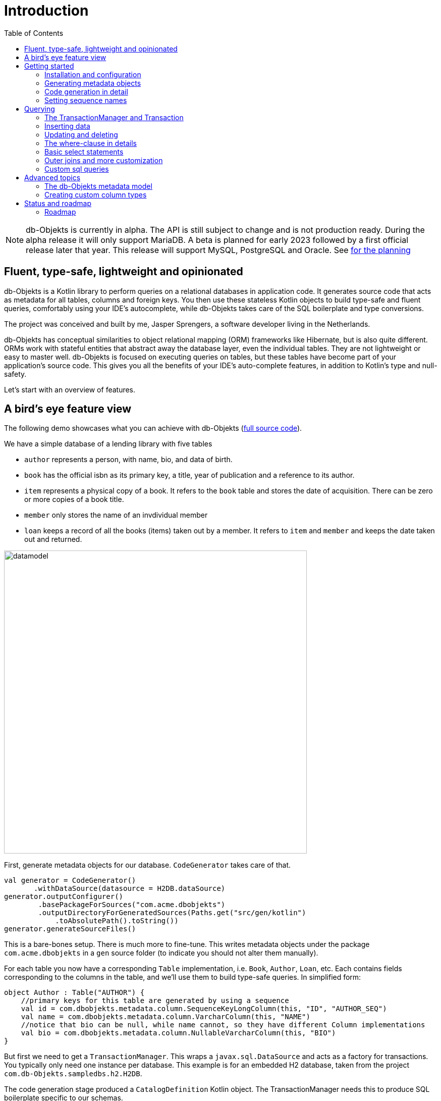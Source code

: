 :toc:

= Introduction
:imagesdir: ./docs

NOTE: db-Objekts is currently in alpha. The API is still subject to change and is not production ready. During the alpha release it will only support MariaDB. A beta is planned for early 2023 followed by a first official release later that year. This release will support MySQL, PostgreSQL and Oracle. See xref:_status_and_roadmap[for the planning]

== Fluent, type-safe, lightweight and opinionated
db-Objekts is a Kotlin library to perform queries on a relational databases in application code.
It generates source code that acts as metadata for all tables, columns and foreign keys. You then use these stateless Kotlin objects to build type-safe and fluent queries, comfortably using
your IDE's autocomplete, while db-Objekts takes care of the SQL boilerplate and type conversions.

The project was conceived and built by me, Jasper Sprengers, a software developer living in the Netherlands.

db-Objekts has conceptual similarities to object relational mapping (ORM) frameworks like Hibernate, but is also quite different. ORMs work with stateful entities that abstract away the database layer, even the individual tables. They are not lightweight or easy to master well. db-Objekts is focused on executing queries on tables, but these tables have become part of your application's source code. This gives you all the benefits of your IDE's auto-complete features, in addition to Kotlin's type and null-safety.

Let's start with an overview of features.

== A bird's eye feature view
The following demo showcases what you can achieve with db-Objekts (https://github.com/jaspersprengers/db-objekts/blob/main/db-objekts-core/src/test/kotlin/com/dbobjekts/component/AcmeCatalogCodeGenComponentTest.kt[full source code]).

We have a simple database of a lending library with five tables

* `author` represents a person, with name, bio, and data of birth.
* `book` has the official isbn as its primary key, a title, year of publication and a reference to its author.
* `item` represents a physical copy of a book. It refers to the `book` table and stores the date of acquisition. There can be zero or more copies of a book title.
* `member` only stores the name of an invdividual member
* `loan` keeps a record of all the books (items) taken out by a member. It refers to `item` and `member` and keeps the date taken out and returned.

image::datamodel.png[datamodel,600]

First, generate metadata objects for our database. `CodeGenerator` takes care of that.
```kotlin
val generator = CodeGenerator()
       .withDataSource(datasource = H2DB.dataSource)
generator.outputConfigurer()
        .basePackageForSources("com.acme.dbobjekts")
        .outputDirectoryForGeneratedSources(Paths.get("src/gen/kotlin")
            .toAbsolutePath().toString())
generator.generateSourceFiles()
```

This is a bare-bones setup. There is much more to fine-tune. This writes metadata objects under the package `com.acme.dbobjekts` in a `gen` source folder (to indicate you should not alter them manually).

For each table you now have a corresponding `Table` implementation, i.e. `Book`, `Author`, `Loan`, etc. Each contains fields corresponding to the columns in the table, and we'll use them to build type-safe queries. In simplified form:
```kotlin
object Author : Table("AUTHOR") {
    //primary keys for this table are generated by using a sequence
    val id = com.dbobjekts.metadata.column.SequenceKeyLongColumn(this, "ID", "AUTHOR_SEQ")
    val name = com.dbobjekts.metadata.column.VarcharColumn(this, "NAME")
    //notice that bio can be null, while name cannot, so they have different Column implementations
    val bio = com.dbobjekts.metadata.column.NullableVarcharColumn(this, "BIO")
}
```

But first we need to get a `TransactionManager`. This wraps a `javax.sql.DataSource` and acts as a factory for transactions. You typically only need one instance per database. This example is for an embedded H2 database, taken from the project `com.db-Objekts.sampledbs.h2.H2DB`.

The code generation stage produced a `CatalogDefinition` Kotlin object. The TransactionManager needs this to produce SQL boilerplate specific to our schemas.

```kotlin
val dataSource = HikariDataSourceFactory.create(url = "jdbc:h2:mem:test",
    username = "sa",
    password = null,
    driver = "org.h2.Driver")
val transactionManager = TransactionManager.builder()
    .withCatalog(CatalogDefinition)
    .withDataSource(dataSource).build()
```

To get a connection from the TransactionManager and start performing queries, use the following syntax (we'll use `tm` for TransactionManager instances and `tr` for Transaction throughout this tutorial)
```kotlin
val resultOfQuery = tm.newTransaction { tr->
    //execute your query/queries here
}
```
The `newTransaction()` method's signature is `fun <T> newTransaction(function: (Transaction) -> T): T`. You provide it with a lambda that takes a `Transaction` and can produce any result. The `invoke()` operator does the same, so you can express it even more concisely:
```kotlin
val books: List<String> = tm { it.select(Book.isbn).asList() }
```

That was our very first query: select the ISBN column from the `book` table and return it as a `List<String`. Now let's add an author, title and member.

The `mandatoryColumns(..)` call is a convenience method to make sure you don't miss any of the non-null columns in your insert.
When the table in question has an auto-generated id, it is returned as a `Long`. We need to store it to be used as a foreign key later.

```kotlin
val orwell: Long = tr.insert(Author)
    .mandatoryColumns("George Orwell").execute()

// the primary key of the book table is not auto-generated. In this case execute() returns 1.
tr.insert(Book)
    .mandatoryColumns("ISBN-1984", "Nineteen-eighty Four", orwell, LocalDate.of(1948,1,1))
    .execute()

val john = tr.insert(Member).mandatoryColumns("John").execute()
```

We forgot to put a bio for George Orwell. Let's do that now. Notice the use of the where clause. Common sql operator symbols (=,<,>,!=) have textual counterparts `eq`, `lt`, `ne` etc,

And/Or conditions and even embedded conditions are possible. More on that later.
```kotlin
  tr.update(Author)
      .bio("(1903-1950) Pseudonym of Eric Blair. Influential writer of novels, essays and journalism.")
      .where(Author.id.eq(orwell))
```
Notice the power of autocomplete . You instantly know which columns are available, which types they take, and whether null values are allowed.

image::autocomplete_update.png[autocomplete_update, 600]

image::autocomplete_insert.png[autocomplete_insert, 600]

Add a physical copy, and then we have enough data to create a loan record.
```kotlin
val copy1984 = tr.insert(Item)
    .mandatoryColumns("ISBN-1984", LocalDate.of(1990,5,5))
    .execute()
//John takes out the copy of 1984 which was acquired in 1990
tr.insert(Loan).mandatoryColumns(memberId = john,
    itemId = copy1984copy1984,
    dateLoaned = LocalDate.now()).execute()
```

Now we can start selections. Let's get a list of all titles and their author data. This is what a select query in db-Objekts looks like.
```kotlin
val bookAuthors: List<Tuple3<String, String, String?>> =
    tr.select(Book.title, Author.name, Author.bio).asList()
```
Notice there is no `from` clause, because table references are present in the columns that you provide in the call to `select(..`) and db-Objekts can figure out the necessary joins. The terminating `asList()` call returns a list of type-safe tuples that correspond exactly to the number and types of the columns in the `select(..)` call. Notice that `Author.bio` is a nullable column. Hence, the corresponding value in the tuple is `String?`, not `String`.

Let's take it up a notch! This query involves all five tables and returns `List<Tuple5<LocalDate, Long, String, String, String>>`. Since all `Tuple*` classes are data classes, you can deconstruct them into a more readable output

```kotlin
// the type returned is List<Tuple5<LocalDate, Long, String, String, String>>
tr.select(Loan.dateLoaned, Item.id, Book.title, Author.name, Member.name).asList()
  .forEach { (dateLoaned, item, book, author, member) ->
    println("Item $item of $book by $author loaned to $member on $dateLoaned")
    //"Item 1 of Nineteen-eighty Four by George Orwell loaned to John on 2022-12-23"
  }

```

Native SQL queries are also possible, while still keeping the convenience of type-safe tuples.
```kotlin
val (id, name, salary, married, children, hobby) =
    tr.sql(
        "select e.id,e.name,e.salary,e.married, e.children, h.NAME from core.employee e left join hr.HOBBY h on h.ID = e.HOBBY_ID where e.name = ?",
        "John"
    ).withResultTypes()
        .long()//refers to employee.id
        .string()//refers to employee.name
        .double()//refers to employee.salary
        .booleanNil()//refers to employee.married
        .intNil()//refers to employee.children
        .stringNil()//refers to hobby.name, possibly null because it's an outer join
        .first()
```

This concludes our bird's eye view of db-Objekts. Check out `LibraryComponentTest` to get you going.

There is much, much more to explore in the following sections, so let's dig in!

== Getting started


=== Installation and configuration
You can get the latest release from https://mvnrepository.com/search?q=com.db-objekts[Maven central]

The main jar is `com.db-objekts:db-objekts-core`, but you also need a vendor-specific implementation, which includes the core jar. Include it in you maven or gradle build:
```xml
<dependency>
	<groupId>com.db-objekts</groupId>
	<artifactId>db-objekts-mariadb</artifactId>
	<version>...</version>
</dependency>
```

`DataSource` and  an appropriate JDBC driver are not inherited from db-objekts, as these should be already on the classpath.

All you need in a SpringBoot context is to create a Bean for your `TransactionManager` (provided the DataSource is already configured):
```kotlin
// Call the method something other than transactionManager(), or it will clash with the one in org.springframework.transaction
@Bean()
fun dbObjektsTransactionManager(dataSource: DataSource): TransactionManager {
    return TransactionManager.builder()
        .withDataSource(dataSource)
        .withCatalog(CatalogDefinition)
        .build()
}
```

Now you can inject the `TransactionManager` and you're ready to query. Note: this examples assumes you have already generated the metadata objects (`Employee` in this case), which we'll cover in the next section.
```kotlin
@Service
class DataService(val transactionManager: TransactionManager) {

    fun getEmployeeNames(): List<String> {
        return transactionManager {
            it.select(Employee.name).asList()
        }
    }
}
```

=== Generating metadata objects
Before we dive into the details of code generation, some clarification is in order.

Auto-generating code is an established practice, ever since WSDL. For example, you can create richly annotated interfaces from an `openapi.yaml` file that specify the available REST endpoints and expected messages. By implementing these interfaces you create a compile-time dependency on the generated code.

db-Objekts is similar in that the generated metadata objects which represent the tables and columns become tightly coupled to your source code. That is a good thing, because the database _is_ already an integral part of the application logic, also if you interact through native SQL. The drawback of that approach is that structural changes to the schemas will go unnoticed unless you have extensive integration tests (unit tests won't catch it). Otherwise, defect pop up only in production. Not good!

When a component implements a service, it often owns the specification (or rather the team does). Such files belong to the source repository and since _you_ manage them, it's fine to re-generate the code whenever you do a fresh buil (during the generate-sources phase, which takes place before compilation).

A database creation script is similar in purpose to an openapi.yaml file. However, the important difference is one of ownership: your project may not own the database structure. Even if you have a copy of the dump in source control and can create a containerized version of it, it matters a great deal whether that dump file is the source of truth. If not, unannounced changes may mess up the status quo. We need more validation.

==== Code generation and validation during the SDLC
Generating code is harmless when you're starting out with db-Objekts, since there's no source code yet that uses the new metadata. But later, it makes sense to compare the current db structure to the generated metadata, before overwriting anything. So please stick to the following best practices:

* Always write generated code to a separate source folder, called `gen` or `generated-sources`. Never manually alter this code. All the tweaks you should need are explained in the next sections, and we gladly consider feature requests :-)
* Put the generated kotlin sources under version control, yes, even though they are generated. Remember, the state of the database may not be in your hands.
* Include a regular automated test to validate the database against the generated sources. Validation should take place in the test phase, not the generate-sources phase. See https://github.com/jaspersprengers/db-objekts/blob/main/db-objekts-mariadb/src/test/kotlin/com.dbobjekts.mariadb/MariaDBIntegrationTest.kt[MariaDBIntegrationTest] for an example.

=== Code generation in detail
With this in mind, let's have a detailed look at the process. https://github.com/jaspersprengers/db-objekts/blob/main/db-objekts-core/src/main/kotlin/com/dbobjekts/codegen/CodeGenerator.kt[CodeGenerator] is our port of call for the entire process and you can check out https://github.com/jaspersprengers/db-objekts/blob/main/db-objekts-core/src/test/kotlin/com/dbobjekts/component/AcmeCatalogCodeGenComponentTest.kt[AcmeCatalogCodeGenComponentTest] for a comprehensive example.
Configuration is grouped into the following sections:

* The mandatory javax.sql.DataSource.
* Configuration for exclusions.
* Configuration for mapping column types to SQL types, using custom type for certain columns
* Configuration for setting the sequence names for auto-generated keys.
* Configuration of the output

==== First steps
We're making the code generation part of the standard test phase and include a component test for it.
```kotlin
class CodeGenerationAndValidationTest {
    @Test
    fun validate(){
       val generator = CodeGenerator()
    }
}
```
First you need to set up the `DataSource`. Make sure the user has sufficient privileges to read the relevant metadata tables (INFORMATION_SCHEMA in MySQL/MariaDB)
```kotlin
   val generator = CodeGenerator().withDataSource(myDataSource)
```
==== Configuring exlusions of tables and columns
Sometimes the database has columns, tables, or even entire schemas that are not relevant to the application's business logic. A typical example are read-only audit columns that are populated by triggers.

We don't want these in the generated code, and here's how you do that:
```kotlin
generator.configureExclusions()
      //any column with the string 'audit' in it, in any table or schema
     .ignoreColumnPattern("audit")
     //all 'date_created' columns in any table or schema
     .ignoreColumn("date_created")
     //skip the entire finance schema
     .ignoreSchemas("finance")
     //ignore the table country, but only in the hr schema
     .ignoreTable("country", schema = "hr")
```

NOTE: System schemas per vendor like `sys`, `mysql` or `information_schema` are already ignored. No need to exclude them explicitly.

==== Configuring column mapping
db-Objekts chooses a suitable implementation of https://github.com/jaspersprengers/db-objekts/blob/main/db-objekts-core/src/main/kotlin/com/dbobjekts/metadata/column/Column.kt[Column], depending on the db type (e.g. `CHAR(10)` or `INT(6)`). Sometimes you want to fine-tune this mapping. For example: in  MySQL the type `TINYINT(1)` is mapped to a `Byte` by default, but as it is often used as a boolean value (with 1 or 0), it's more convenient to map it to Boolean.

db-Objekts iterates through a list of https://github.com/jaspersprengers/db-objekts/blob/main/db-objekts-core/src/main/kotlin/com/dbobjekts/codegen/datatypemapper/ColumnTypeMapper.kt[ColumnTypeMapper] instances, which is a functional interface that receives all the metadata you need for a given column in a  https://github.com/jaspersprengers/db-objekts/blob/main/db-objekts-core/src/main/kotlin/com/dbobjekts/codegen/datatypemapper/ColumnMappingProperties.kt[ColumnMappingProperties] object in order for the implementation to return an appropriate `Column`, or null if the mapper does not apply. db-Objekts tries you custom mappings in order of registration to find a match, and then defaults to the vendor specific mapping, which has a mapping for every SQL type in the database, like https://github.com/jaspersprengers/db-objekts/blob/main/db-objekts-mariadb/src/main/kotlin/com.dbobjekts.vendors.mariadb/MariaDBDataTypeMapper.kt[MariaDBDataTypeMapper]

Let's look at the options.

==== Overriding a column by sql type
As mentioned above, here's how you override the default mapping of `TINYINT` to a numeric type and instead use Boolean.

The convenience method `setColumnTypeForJDBCType` takes the SQL type and the class of the appropriate Column. `com.dbobjekts.metadata.columnNumberAsBoolean` takes care of converting an Int to Boolean and back.
```kotlin
generator.configureColumnTypeMapping()
   .setColumnTypeForJDBCType("TINYINT(1)", NumberAsBooleanColumn::class.java)
```

==== Overriding a column by name or pattern
db-Objekts lets you write you own Column implementations. This can be useful to:

* Use a business enum instead of an integer or character value, e.g. the `AddressTypeAsStringColumn` which maps to the `AddressType` enum
* Add extra validation or formatting to a column, e.g. a `DutchPostCodeColumn`.
* Cover up poor database design decision, for example a CHAR column which is abused as a Boolean with Ja/Nein.

See the xref:_creating_custom_column_types[advanced section] for details.

```kotlin
generator.configureColumnTypeMapping()
   .setColumnTypeForName(
        table = "EMPLOYEE_ADDRESS",
        column = "KIND",
        columnType = AddressTypeAsStringColumn::class.java)
```
The `AddressTypeAsStringColumn` is a custom specialization of `EnumAsStringColumn<AddressType>`.

=== Setting sequence names
Many vendors support sequences for generating primary keys, but the information schema does not store which sequence is used for which table. So, unfortunately, you have to manually configure this, as follows:
```kotlin
 generator.configurePrimaryKeySequences()
            .setSequenceNameForPrimaryKey("core", "employee", "id", "EMPLOYEE_SEQ")
```
This is fine if you have a small schema, but cumbersome if you have > 100 tables to configure. If you have a consistent naming scheme, you can write your own implementation of `SequenceForPrimaryKeyResolver`
```kotlin
generator.mappingConfigurer()
 .sequenceForPrimaryKeyResolver(AcmeSequenceMapper)

  object AcmeSequenceMapper : SequenceForPrimaryKeyMapper {
        //every column offered is already a primary key. No need to check for it yourself
        override fun invoke(properties: ColumnMappingProperties): String? =
            properties.table.value + "_SEQ"
    }
```
==== Output configuration
Whew, that was a lot of information. Don't worry, you're almost done. Now the `CodeGenerator` has everything it needs to produce the right metadata objects. You only need to tell it where to put it.

This example points to `src/generated-sources/kotlin` in your project root and creates a package tree `com.dbobjekts.testdb.acme` under it.
In this package will be a `CatalogDefinition.kt` kotlin object with subpackages for each schema, which contain one `Schema` object and a `Table` object for each table in the schema.
```kotlin
generator.configureOutput()
            .basePackageForSources("com.dbobjekts.testdb.acme")
            .outputDirectoryForGeneratedSources(Paths.get("src/generated-sources/kotlin").toAbsolutePath().toString())
```

==== Validate and produce your code
Now you're set to produce your code, like so.
```kotlin
generator.generateSourceFiles()
```
If all is well, you now have a bunch of files and packages under the designated source folder, ready to be used for querying.

However, after you have done your first code generation run, it's advisable to add some validation to ensure there are not unexpected changes in the database schema. So, we want to do a dry-run of the generated code and compare the output to the current state of the metadata. If there are no differences there is no point to overwrite the generated source files. And if there _are_ differences you probably want to inspect them first. Here's how you create the diff we need.
```kotlin
val diff: List<String> = generator.differencesWithCatalog(CatalogDefinition)
assertThat(diff).describedAs("acme catalog differs from database definition").isEmpty()
```
`differencesWithCatalog` takes the target `CatalogDefinition` that would normally be overwritten, and for each detected difference with the current status quo of the db structure, a line is added to the output. So, if the employee table suddenly has a non-null column `shoe_size` added to it, the test will fail with `DB column EMPLOYEE.SHOE_SIZE not found in catalog`.

Once aware of the changes, you can generate the catalog again and make appropriate changes to the application code, because now the `Employee` metadata object has an extra mandatory column and calls to `mandatoryColumns` will have compiler errors.

Or would you rather fix it in production?


== Querying
The next section will be all about writing queries. For that, you need a reference to a `TransactionManager`.

=== The TransactionManager and Transaction
TBD

=== Inserting data
Let's start with getting some data into the tables. The `insert(..)` method takes a `Table` implementation and returns a corresponding `*InsertBuilder` instance.

In the example below these would be `CountryInsertBuilder` and `EmployeeInsertBuilder`.

The insert builders contain setter methods for all columns. In addition it has a handy `mandatoryColumns(..)` shortcut (provided the table has at least one non-nullable column) to make sure you provide all the required values.

```kotlin
  transaction.insert(Country).mandatoryColumns("nl", "Netherlands").execute()
  val petesId: Long = transaction.insert(Employee)
      .mandatoryColumns("Pete", 5020.34, LocalDate.of(1980, 5, 7))
      .married(true)
      .execute()
```

- The `Country` object has two mandatory columns and no auto-generated key. The `execute()` method returns the value of the JDBC call `PreparedStatement.executeUpdate()`, which should be 1 for a successful insert.
- The `Employee` table has four mandatory columns. The optional `married` property is set in a setter method. The table has a generated primary key, which is returned by the `execute()` method.

=== Updating and deleting
Update statements have a similar syntax, so let's discuss them now before moving on the more elaborate select statements. The `update(..)` method also takes a table and returns a `*UpdateBuilder` object.

```kotlin
 transaction.update(Employee)
     .salary(4500.30)
     .married(null)
     .where(e.id.eq(12345))
```

- There is no `mandatoryColumns()` method.
- You can provide a null to a setter method if the corresponding database column is nullable: `update(Employee).married(null)`.
- Note that you cannot do the same with `salary`, because that is non-nullable: `.salary(null)` will not compile
- You close the statement with an explicit `execute()`.

=== The where-clause in details
Update, select and delete are executed against a range of database rows that satisfy certain criteria. These criteria are expressed in the where-clause.

The possibilities for generated db-Objekts statements are not as flexible as what you can achieve in native SQL, but they are more convenient to use and still cover a lot of common scenarios.

The canonical form of the where clause is `statement.where(column .. operator .. [value, otherColumn] [and|or] ... )` which is quite analogous to normal SQL usage.

```kotlin
 where(Employee.name.eq("Janet"))
 where(Employee.dateOfBirth.gt(LocalDate.of(1980,1,1)))
```
These are the operators you can use.

- `eq`: is equal to
- `ne`: is not equal to.
- `gt`: is greater than.
- `lt`: is less than.
- `gte`: is greater than or equal.
- `lte`: is less than or equal.
- `within`: is within a range of values.
- `notIn`: is not within a range of values.
- `startsWith`: (for character type only)
- `endsWith`: (for character type only)
- `contains`:  (for character type only)
- `isNull`
- `isNotNull`

You can chain conditions using `and` or `or` and you can even build nested conditions:

```kotlin
  where(e.married.eq(true).or(e.name.eq("John").or(e.name).eq("Bob"))) // all married people, plus John and Bob
```

If you have no conditions to constrain your selection you can omit the where clause in a SQL statement. In db-Objekts that is not possible, but for update and delete statements there is a no-arg `where()` overload that achieves the same thing. This is needed to finish and execute the statement. For select statements, a whereclause is optional, since there's no damage done if you omit it by mistake.

=== Basic select statements
Let's move on to select statements now. The pattern is `transaction.select( col1, col2, ... ).where( conditions ).[first[orNull]()|asList()]`. You start with listing the columns you want to retrieve, the whereclause and then retrieve a list of results

This query selects name and salary for all rows in the employee table. Notice we have imported the 'e' alias from the Aliases object. This is a handy shortcut that refers to the exact same Employee object.
```kotlin
 val asList: List<<Long, String>> = it.select(e.id, e.name).noWhereClause().asList() // potentially empty
 val asOption: Tuple2<Long, String>? = it.select(e.id, e.name).noWhereClause().firstOrNull() // None if no row can be retrieved
 val singleResult: Tuple2<Long, String> = it.select(e.id, e.name).noWhereClause().first() //Will throw an exception if no row can be found
```

The result is always a Tuple* object that corresponds in size and type to the colummns you specified in the `.select(..)` call.

The power of relational databases lies in combining results from multiple tables by laying the proper join conditions. The `Employee` and `Address` tables are linked via the `EmployeeAddress` table in a many-to-many fashion. Since the foreign key relations are explicit in the source code, db-Objekts can build the joins for you:

```kotlin
  transaction.select(e.name, e.dateOfBirth, e.children, e.married).where(Address.street.eq("Pete Street")).asList()
```

We can select from the `Employee` table with a constraint on the `Address` table, without specifying the join! This mechanism saves you a lot of typing, but comes with limitations:

* There must be an explicit foreign-key relationship between the tables used in your statement, or a join table that links two tables referred in your query, like in the above example.
* By default, the joins are inner joins. Using outer joins is possible, but comes with some caveats, so it has a xref:_outer_joins_and_more_customization[dedicated section].

If the framework cannot unambiguously resolve the join conditions, you have to provide them yourself. Call the `from(SomeTable)` method with the driving table of your selection, and add the tables to joined as follows:

```kotlin
 transaction.select(e.name, c.name)
      .from(Employee.innerJoin(ea).innerJoin(Address).innerJoin(Country))
      .where(ea.kind eq "WORK").asList()
```

This resolves to the following SQL:

```sql
 FROM EMPLOYEE e JOIN EMPLOYEE_ADDRESS ae on e.id = ae.employee_id JOIN ADDRESS a on a.id = ae.address_id join COUNTRY c on c.id = a.country_id
```

`asList` always return a (potentially empty) list of results. If one row is all you need, you can invoke `first()` or the safer option `firstOrNull()`, since the former will throw if the resultset was empty.

When you execute a select statement, db-Objekts pulls all results into a list structure, which add to the JVM heap. This may not be what you want.
The `forEachRow()` call lets you inspect the resultset row by row through a custom predicate so you can decide how to handle them and even abort further retrieval, which means reduced traffic from the RDBMS to your application.
```kotlin
  val buffer = mutableListOf<String?>()
    transaction.select(e.name).noWhereClause().orderAsc(e.name).forEachRow({ row ->
    buffer.add(row)
    //there are three rows in the resultset, but we stop fetching after two
    buffer.size != 2
})
```

You can further tweak select results with the `orderBy` and `limit(..)` methods. This orders all employees by salary (highest first), then by name (A-Z), and retrieves the first ten rows.
Note that these constraints are executed server-side, as they are part of the SQL. db-Objekts takes care of the proper syntax, because vendors handle the limit clause differently.

```kotlin
  tr.select(e.name).noWhereClause.orderDesc(e.salary).orderAsc(e.name).limit(10).asList()
```

=== Outer joins and more customization
Recall the previous query `tm.select(Employee.name, Hobby.name)`, which does an inner join and only returns results where a `hobby` record is linked to an `employee`. If we want all employee records, what we need is a left outer join. There are two basic options.
```
tr.select(Employee.name, Hobby.name).useOuterJoins()
tr.select(Employee.name, Hobby.name).from(Employee.leftJoin(Hobby))
```
The method `useOuterJoins` is an instruction to use left outer joins for every table involved. The other option is to build the join chain yourself, which gives you greater control when there are more tables involved. Maybe not everything should be an outer join.

But the above code will run into trouble! Do you see it? `Hobby.name` is an instance of a non-nullable `VarcharColumn`, which demands a `String` data type, but when there are no matches, it gets a null back from the database and slaps you with a RuntimeException, because the query wants to return `Tuple2<String,String?>`. Ouch.

Not to worry. Again, there are two options at hand. The first is to use the nullable counterpart for the columns that can be null. Notice the use of `Hobby.name.nullable`. Each non-nullable column implementation has such a value, and it's there for exactly this purpose. Now the return type of the query will be `Tuple2<String,String?>`.
```kotlin
tr.select(Employee.name, Hobby.name.nullable).useOuterJoins()
```

=== Custom sql queries
db-Objekts is not out to kill SQL. There are many cases where the select, insert, update and delete queries fall short of your wishes. That is a deliberate design decision. db-Objekts aims to make mundane queries a joy, and not over-complicate its API.

But you can still execute native free-form SQL through the TransactionManager and enjoy the same benefits of type-safe results. There are two flavors: queries that return results and those that don't. Let's tackle the latter first.

```kotlin
 tr.execute("CREATE SCHEMA if not exists core")
```
`Transaction.execute` takes a String of SQL and a vararg of arbitrary parameters. The length must match the number of `?` placeholders in the query.
```kotlin
 tr.execute("update core.employee where e.name=?", "john")
```
That was too easy. Let's move up to statements that retrieve results.

Take the example from https://github.com/jaspersprengers/db-objekts/blob/main/db-objekts-core/src/test/kotlin/com/dbobjekts/component/CustomSQLComponentTest.kt[CustomSQLComponentTest]
```kotlin
val (id, name, salary, married, children, hobby) =
    it.sql(
        "select e.id,e.name,e.salary,e.married, e.children, h.NAME from core.employee e join hr.HOBBY h on h.ID = e.HOBBY_ID where e.name = ?",
        "John"
    ).withResultTypes().long().string().double().booleanNil().intNil().stringNil()
        .first()
```

The `sql` method on `Transaction` works the same as regular select statements when it comes to retrieving parameterized tuples. But instead of providing that information through a list of Columns, you do it in a call to `withResultTypes`.

This returns a builder with methods for each available standard SQL type in a nullable and non-nullable flavour. String together all the methods you need, call `first()`, or `asList()`, and the output of the custom query will be returned in a type-safe tuple.

image::custom_sql.png[autocomplete_update, 600]

== Advanced topics

=== The db-Objekts metadata model
db-Objekts creates three main types  of metadata that correspond to the database schema:

* A single `CatalogDefinition` object with reference to one or more Schemas and a specification of the vendor type.
* A `Schema` object for each schema in the Catalog.
* One or more `Table` objects for each table in the schema.

Starting with https://github.com/jaspersprengers/db-objekts/blob/main/db-objekts-core/src/generated-sources/kotlin/com/dbobjekts/testdb/acme/CatalogDefinition.kt[CatalogDefinition]:

```kotlin
object CatalogDefinition : Catalog("H2", listOf(Core, Hr, Library))
```

the Library schema
```kotlin
object Library : Schema("LIBRARY", listOf(Author, Book, Item, Loan, Member))
```
and the `Book` table (omitting the stuff that's only for internal use)
```kotlin
object Book:Table("BOOK"){
    val isbn = com.dbobjekts.metadata.column.VarcharColumn(this, "ISBN")
    val title = com.dbobjekts.metadata.column.VarcharColumn(this, "TITLE")
    val authorId = com.dbobjekts.metadata.column.ForeignKeyLongColumn(this, "AUTHOR_ID", Author.id)
    val published = com.dbobjekts.metadata.column.DateColumn(this, "PUBLISHED")
}
```
All that is needed to create queries is expressed in the column types: how to create primary keys (auto generated, with a sequence, or manually), whether a type is nullable, and the parent table/column for primary keys.

=== Creating custom column types
The power of db-Objekts is that you can fully customize the way values are read from and written to the database. For this we need to dig deeper in the `Column` hierarchy.

Abstract `com.dbobjekts.metadata.column.Column<T>` is at the basis and has only two direct abstract descendants: `NonNullableColumn<T>` and `NullableColumn<T>`, parameterized for a certain value type. Implementations must override
```kotlin
 abstract fun getValue(position: Int, resultSet: ResultSet): I?
 abstract fun setValue(position: Int, statement: PreparedStatement, value: I)
```
`getValue` deals with `ResultSet`, `setValue` with `PreparedStatement`. For the concrete class `VarcharColumn`, this looks as follows:
```kotlin
override fun getValue(position: Int, resultSet: ResultSet): String? = resultSet.getString(position)
override fun setValue(position: Int, statement: PreparedStatement, value: String) = statement.setString(position, value)
```
Notice that `getValue` must always return a nullable result, also for `NonNullableColumn`, because getter calls on a `ResulSet` can return null. The base class will cast it to a non-nullable value: you never directly invoke `getValue`.

The JDBC getter and setter methods cover all the Java primitives, including dates, string, blobs and other esoteric types. For each of these there is a suitable implementation in `com.dbobjekts.metadata.column`, with a companion `Nullable*Column`.

For numeric types we have, from small to large
|===
|Column class  |value class

|ByteColumn
|Byte

|ShortColumn
|Short

|IntegerColumn
|Int

|LongColumn
|Long

|FloatColumn
|Float

|DoubleColumn
|Double

|BigDecimalColumn
|java.math.BigDecimal

|===

Then there is String and Boolean

|===
|Column class  |value class

|VarcharColumn
|String

|BooleanColumn
|Boolean

|===

Byte arrays and large objects:

|===
|Column class  |value class

|BlobColumn
|java.sql.Blob

|ByteArrayColumn
|ByteArray

|ClobColumn
|Clob

|===

Date and time columns

|===
|Column class  |value class

|DateColumn
|java.time.LocalDate

|DateTimeColumn
|LocalDateTime

|OffsetDateTimeColumn
|java.time.OffsetDateTime

|TimeColumn
|java.time.Time

|TimeStampColumn
|java.time.Instant

|===

And a number of utility columns, most of them abstract, to serve as a basis for custom extensions.

|===
|Column class  |value class|abstract?

|EnumAsIntColumn
|Enum stored by its `ordinal()` as an Int
|Yes

|EnumAsStringColumn
|Enum, stored by its `name()` as a String
|Yes

|ObjectColumn
|Any
|Yes

|NumberAsBooleanColumn
|Boolean stored as an Int 0/1
|No

|===

==== Customizing EnumAsString with AddressTypeColumn
Suppose we have the following `AddressType` enum:

```kotlin
enum class AddressType : Serializable {
    HOME, WORK
}
```

To make a compliant Column, you need to override `EnumAsStringColumn<AddressType>`. Unless you are absolutely positive that the value can never be null, you need to provide a Nullable counterpart as well:
```kotlin
class AddressTypeAsStringColumn(table: Table, name: String) : EnumAsStringColumn<AddressType>(table, name, AddressType::class.java) {
    override val nullable = NullableAddressTypeAsStringColumn(table, name)
    override fun toEnum(name: String): AddressType = AddressType.valueOf(name)
}
class NullableAddressTypeAsStringColumn(table: Table, name: String) :
    NullableEnumAsStringColumn<AddressType>(table, name, AddressType::class.java) {
    override fun toEnum(name: String): AddressType = AddressType.valueOf(name)
}
```
You need to signal the `CodeGenerator` where this custom column applies, and then you can use it.
```kotlin
generator.configureColumnTypeMapping()
    .setColumnTypeForName(table = "EMPLOYEE_ADDRESS", column = "KIND", columnType = AddressTypeAsStringColumn::class.java)

tr.insert(EmployeeAddress)
    .mandatoryColumns(employeeId = 43,
        addressId = 42,
        kind = AddressType.WORK)
    .execute()
```

==== Customizing ObjectColumn for UUIDs
H2 supports a data type for storing UUIDs (universally unique identifiers), which has no JDBC counterpart. To read and retrieve `java.util.UUID`, you extend `ObjectColumn`.
```kotlin
package com.dbobjekts.vendors.h2
import java.util.UUID
class UUIDColumn(table: Table, name: String) : ObjectColumn<UUID>(table, name, UUID::class.java) {
    override val nullable: NullableColumn<UUID?> = NullableUUIDColumn(table, name)
}
class NullableUUIDColumn(table: Table, name: String) : NullableObjectColumn<UUID?>(table, name, UUID::class.java) {
}
```
There's nothing to override other than the `nullable` property. `UUIDColumn` is only there to fill in the `<T>`. The base class takes care of calling `getObject(..)` on the `ResultSet`.

==== Customizing SerializableColumn

Sometimes it would be good to have some extra validation. Suppose we want to make sure only valid Dutch postcodes are stored in `Address.postcode`. See the full example in `com.dbobjekts.testdb.DutchPostCodeColumn`.

You extend from a regular `VarcharColumn`, but add some extra validation of your own.
```kotlin
class DutchPostCodeColumn(table: Table, name: String) : VarcharColumn(table, name) {

override fun setValue(position: Int, statement: PreparedStatement, value: String) {
        validate(value)
        super.setValue(position, statement, value)
    }

    companion object {
        val pattern = Pattern.compile("^\\d{4}[A-Z]{2}$")
        fun validate(postcode: String) {
            if (!pattern.matcher(postcode).matches())
                throw IllegalStateException("$postcode is not a valid Dutch postcode.")
        }
    }
}
```

== Status and roadmap
db-Objekts has been a long time in the making. I started it in Scala, but switched to Kotlin because its null-safety is perfectly suited to the world of (relational) data. For several years it remained a hobby project and was not mature enough to become the Open Source tool I had in mind. But that time has now come.

This is the very first alpha release. The API may change slightly, so it is not yet ready for a beta release and you should not use it in production yet. While I'm confident and proud of my work, more rigorous testing is needed.

=== Roadmap

* From Januari 2023 a number of alpha releases will cover the following
**  Close to 100% unit test coverage
** Full coverage for all column types in the H2 database, used for testing
** Improving and cleaning up source code documentation and user docs
** Minor alterations the API with regard to method names and possible refactoring of packages

* The beta release planned for spring 2023 will cover:
** Addition of PostgreSQL and MySQL as vendor types
** Rigorous integration tests on dockerized images of all database vendors as part of the build
** No more API changes are to be expected.
